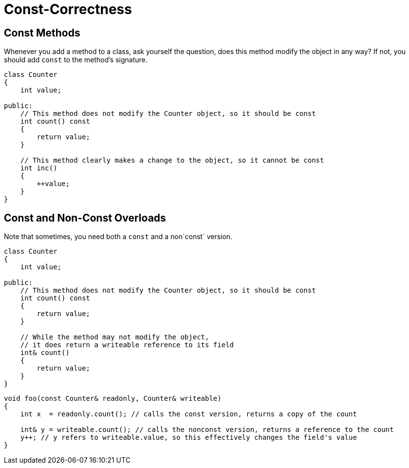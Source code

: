 # Const-Correctness

## Const Methods

Whenever you add a method to a class, ask yourself the question, does this method modify the object in any way?
If not, you should add `const` to the method's signature.

[source,language='cpp']
----
class Counter
{
    int value;

public:
    // This method does not modify the Counter object, so it should be const
    int count() const
    {
        return value;
    }

    // This method clearly makes a change to the object, so it cannot be const
    int inc()
    {
        ++value;
    }
}
----

## Const and Non-Const Overloads

Note that sometimes, you need both a `const` and a non`const` version.

[source,language='cpp']
----
class Counter
{
    int value;

public:
    // This method does not modify the Counter object, so it should be const
    int count() const
    {
        return value;
    }

    // While the method may not modify the object,
    // it does return a writeable reference to its field
    int& count()
    {
        return value;
    }
}
----

[source,language='cpp']
----
void foo(const Counter& readonly, Counter& writeable)
{
    int x  = readonly.count(); // calls the const version, returns a copy of the count

    int& y = writeable.count(); // calls the nonconst version, returns a reference to the count
    y++; // y refers to writeable.value, so this effectively changes the field's value
}
----
